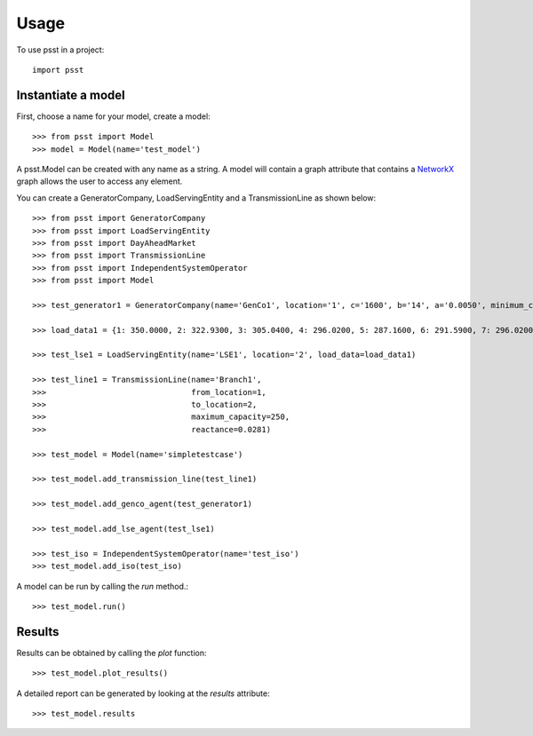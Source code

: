 =====
Usage
=====

To use psst in a project::

    import psst


Instantiate a model
----------------

First, choose a name for your model, create a model::

    >>> from psst import Model
    >>> model = Model(name='test_model')

A psst.Model can be created with any name as a string.
A model will contain a graph attribute that
contains a `NetworkX <http://pypi.python.org/pypi/NetworkX>`_
graph allows the user to access any element.

You can create a GeneratorCompany, LoadServingEntity
and a TransmissionLine as shown below::

    >>> from psst import GeneratorCompany
    >>> from psst import LoadServingEntity
    >>> from psst import DayAheadMarket
    >>> from psst import TransmissionLine
    >>> from psst import IndependentSystemOperator
    >>> from psst import Model

    >>> test_generator1 = GeneratorCompany(name='GenCo1', location='1', c='1600', b='14', a='0.0050', minimum_capacity='0', maximum_capacity='500')

    >>> load_data1 = {1: 350.0000, 2: 322.9300, 3: 305.0400, 4: 296.0200, 5: 287.1600, 6: 291.5900, 7: 296.0200, 8: 314.0700, 9: 358.8600, 10: 394.8000, 11: 403.8200, 12: 408.2500, 13: 403.8200, 14: 394.8000, 15: 390.3700, 16: 390.3700, 17: 408.2500, 18: 448.6200, 19: 430.7300, 20: 426.1400, 21: 421.7100, 22: 412.6900, 23: 390.3700, 24: 363.4600}

    >>> test_lse1 = LoadServingEntity(name='LSE1', location='2', load_data=load_data1)

    >>> test_line1 = TransmissionLine(name='Branch1',
    >>>                               from_location=1,
    >>>                               to_location=2,
    >>>                               maximum_capacity=250,
    >>>                               reactance=0.0281)

    >>> test_model = Model(name='simpletestcase')

    >>> test_model.add_transmission_line(test_line1)

    >>> test_model.add_genco_agent(test_generator1)

    >>> test_model.add_lse_agent(test_lse1)

    >>> test_iso = IndependentSystemOperator(name='test_iso')
    >>> test_model.add_iso(test_iso)

A model can be run by calling the `run` method.::

    >>> test_model.run()

Results
-----------------

Results can be obtained by calling the `plot` function::

    >>> test_model.plot_results()

A detailed report can be generated
by looking at the `results` attribute::

    >>> test_model.results


